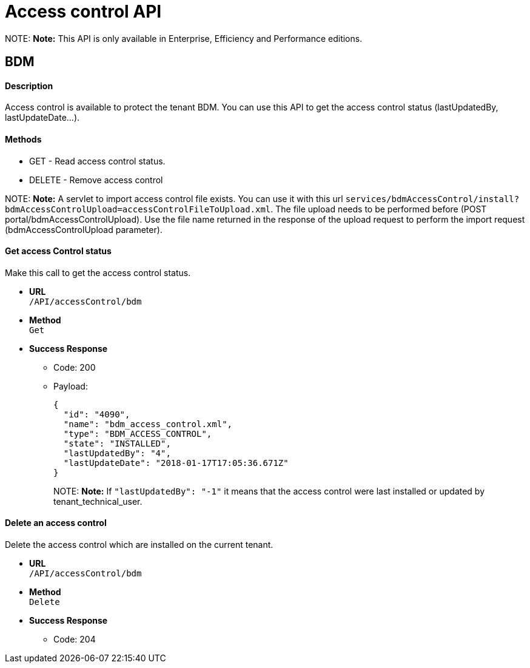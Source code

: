 = Access control API

NOTE:
 *Note:* This API is only available in Enterprise, Efficiency and Performance editions.
 

== BDM

[discrete]
==== Description

Access control is available to protect the tenant BDM. You can use this API to get the access control status (lastUpdatedBy, lastUpdateDate...).

[discrete]
==== Methods

* GET - Read access control status.
* DELETE - Remove access control

NOTE:
 *Note:* A servlet to import access control file exists. You can use it with this url  `services/bdmAccessControl/install?bdmAccessControlUpload=accessControlFileToUpload.xml`.
 The file upload needs to be performed before (POST portal/bdmAccessControlUpload). Use the file name returned in the response of the upload request to perform the import request (bdmAccessControlUpload parameter).
 

[discrete]
==== Get access Control status

Make this call to get the access control status.

* *URL* +
`/API/accessControl/bdm`
* *Method* +
`Get`
* *Success Response*
 ** Code: 200
 ** Payload:
+
[source,json]
----
{
  "id": "4090",
  "name": "bdm_access_control.xml",
  "type": "BDM_ACCESS_CONTROL",
  "state": "INSTALLED",
  "lastUpdatedBy": "4",
  "lastUpdateDate": "2018-01-17T17:05:36.671Z"
}
----
+
NOTE:
 *Note:* If `"lastUpdatedBy": "-1"` it means that the access control were last installed or updated by tenant_technical_user.
 

[discrete]
==== Delete an access control

Delete the access control which are installed on the current tenant.

* *URL* +
`/API/accessControl/bdm`
* *Method* +
`Delete`
* *Success Response*
 ** Code: 204
